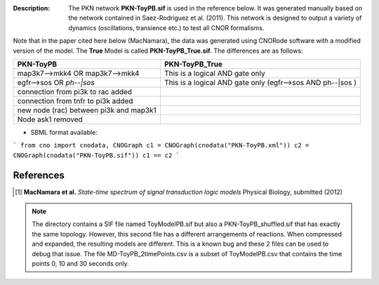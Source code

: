 :Description: The PKN network **PKN-ToyPB.sif** is used in the reference below.
    It was generated manually based on the network contained in Saez-Rodriguez 
    et al. (2011). This network is designed to output a variety of dynamics (oscillations, 
    transience etc.) to test all CNOR formalisms.

Note that in the paper cited here below (MacNamara), the data was generated
using CNORode software with a modified version of the model. The **True** Model
is called **PKN-ToyPB_True.sif**. The differences are as follows:

========================================= =====================================================================
PKN-ToyPB                                 PKN-ToyPB_True
========================================= =====================================================================
map3k7-->mkk4 OR map3k7-->mkk4            This is a logical AND gate only
egfr-->sos OR `ph--|sos`                  This is a logical AND gate only (egfr-->sos AND ph--|sos )
connection from pi3k to rac added
connection from tnfr to pi3k added
new node (rac) between pi3k and map3k1
Node ask1 removed
========================================= =====================================================================


.. image:: https://github.com/cellnopt/cellnopt/blob/master/cno/datasets/ToyPB/PKN-ToyPB.png
   :width: 200pt
   :height: 100pt
   :align: center
   :alt: ToyPB figure


- SBML format available: 
  
  
```
from cno import cnodata, CNOGraph
c1 = CNOGraph(cnodata("PKN-ToyPB.xml"))
c2 = CNOGraph(cnodata("PKN-ToyPB.sif"))
c1 == c2
```


References
--------------

.. [1] **MacNamara et al.** 
    *State-time spectrum of signal transduction logic models* 
    Physical Biology, submitted (2012)

.. note:: The directory contains a SIF file named ToyModelPB.sif but also a
    PKN-ToyPB_shuffled.sif that has exactly the same topology. However, this second
    file has a different arrangements of reactions. When compressed and expanded, 
    the resulting  models are different. This is a known bug and these 2 files can 
    be used to debug that issue. The file MD-ToyPB_2timePoints.csv is a subset of 
    ToyModelPB.csv that contains the time points 0, 10 and 30 seconds only.
